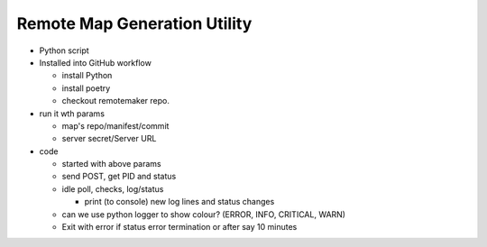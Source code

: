 Remote Map Generation Utility
=============================

*   Python script
*   Installed into GitHub workflow

    -   install Python
    -   install poetry
    -   checkout remotemaker repo.

*   run it wth params

    -   map's repo/manifest/commit
    -   server secret/Server URL

*   code

    -   started with above params
    -   send POST, get PID and status
    -   idle poll, checks, log/status

        -   print (to console) new log lines and status changes

    -   can we use python logger to show colour? (ERROR, INFO, CRITICAL, WARN)
    -   Exit with error if status error termination or after say 10 minutes
